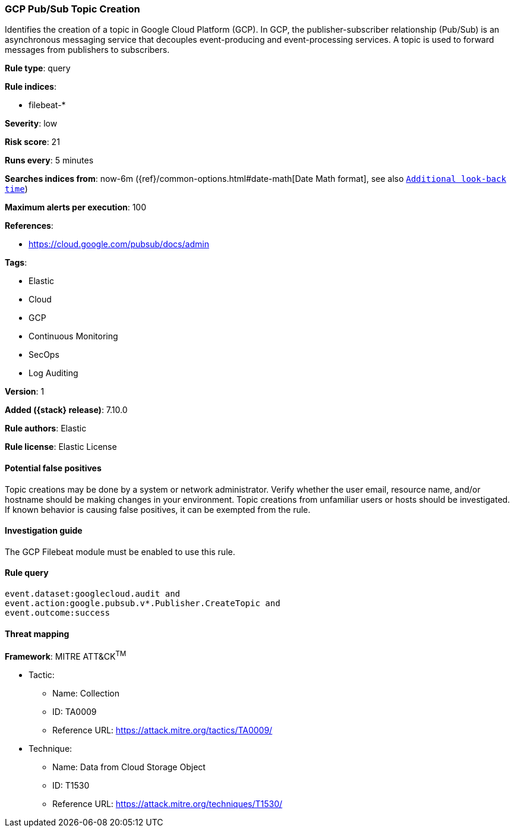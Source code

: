 [[gcp-pub-sub-topic-creation]]
=== GCP Pub/Sub Topic Creation

Identifies the creation of a topic in Google Cloud Platform (GCP). In GCP, the publisher-subscriber relationship (Pub/Sub) is an asynchronous messaging service that decouples event-producing and event-processing services. A topic is used to forward messages from publishers to subscribers.

*Rule type*: query

*Rule indices*:

* filebeat-*

*Severity*: low

*Risk score*: 21

*Runs every*: 5 minutes

*Searches indices from*: now-6m ({ref}/common-options.html#date-math[Date Math format], see also <<rule-schedule, `Additional look-back time`>>)

*Maximum alerts per execution*: 100

*References*:

* https://cloud.google.com/pubsub/docs/admin

*Tags*:

* Elastic
* Cloud
* GCP
* Continuous Monitoring
* SecOps
* Log Auditing

*Version*: 1

*Added ({stack} release)*: 7.10.0

*Rule authors*: Elastic

*Rule license*: Elastic License

==== Potential false positives

Topic creations may be done by a system or network administrator. Verify whether the user email, resource name, and/or hostname should be making changes in your environment. Topic creations from unfamiliar users or hosts should be investigated. If known behavior is causing false positives, it can be exempted from the rule.

==== Investigation guide

The GCP Filebeat module must be enabled to use this rule.

==== Rule query


[source,js]
----------------------------------
event.dataset:googlecloud.audit and
event.action:google.pubsub.v*.Publisher.CreateTopic and
event.outcome:success
----------------------------------

==== Threat mapping

*Framework*: MITRE ATT&CK^TM^

* Tactic:
** Name: Collection
** ID: TA0009
** Reference URL: https://attack.mitre.org/tactics/TA0009/
* Technique:
** Name: Data from Cloud Storage Object
** ID: T1530
** Reference URL: https://attack.mitre.org/techniques/T1530/
